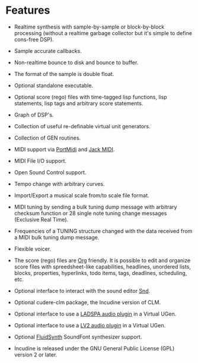* Features
 - Realtime synthesis with sample-by-sample or block-by-block
   processing (without a realtime garbage collector but it's simple
   to define cons-free DSP).

 - Sample accurate callbacks.

 - Non-realtime bounce to disk and bounce to buffer.

 - The format of the sample is double float.

 - Optional standalone executable.

 - Optional score (rego) files with time-tagged lisp functions,
   lisp statements, lisp tags and arbitrary score statements.

 - Graph of DSP's.

 - Collection of useful re-definable virtual unit generators.

 - Collection of GEN routines.

 - MIDI support via [[http://portmedia.sourceforge.net/portmidi][PortMidi]] and [[http://jackaudio.org][Jack MIDI]].

 - MIDI File I/O support.

 - Open Sound Control support.

 - Tempo change with arbitrary curves.

 - Import/Export a musical scale from/to scale file format.

 - MIDI tuning by sending a bulk tuning dump message with arbitrary
   checksum function or 28 single note tuning change messages
   (Exclusive Real Time).

 - Frequencies of a TUNING structure changed with the data received
   from a MIDI bulk tuning dump message.

 - Flexible voicer.

 - The score (rego) files are [[http://orgmode.org][Org]] friendly. It is possible to edit and
   organize score files with spreedsheet-like capabilities, headlines,
   unordered lists, blocks, properties, hyperlinks, todo items, tags,
   deadlines, scheduling, etc.

 - Optional interface to interact with the sound editor [[http://ccrma.stanford.edu/software/snd/][Snd]].

 - Optional cudere-clm package, the Incudine version of CLM.

 - Optional interface to use a [[http://www.ladspa.org][LADSPA audio plugin]] in a Virtual UGen.

 - Optional interface to use a [[http://lv2plug.in][LV2 audio plugin]] in a Virtual UGen.

 - Optional [[http://www.fluidsynth.org/][FluidSynth]] SoundFont synthesizer support.

 - Incudine is released under the GNU General Public License (GPL)
   version 2 or later.
